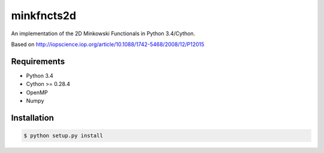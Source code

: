 ===========
minkfncts2d
===========

An implementation of the 2D Minkowski Functionals in Python 3.4/Cython.

Based on http://iopscience.iop.org/article/10.1088/1742-5468/2008/12/P12015

Requirements
============

* Python 3.4
* Cython >= 0.28.4
* OpenMP
* Numpy

Installation
============

.. code-block:: bash

    $ python setup.py install


